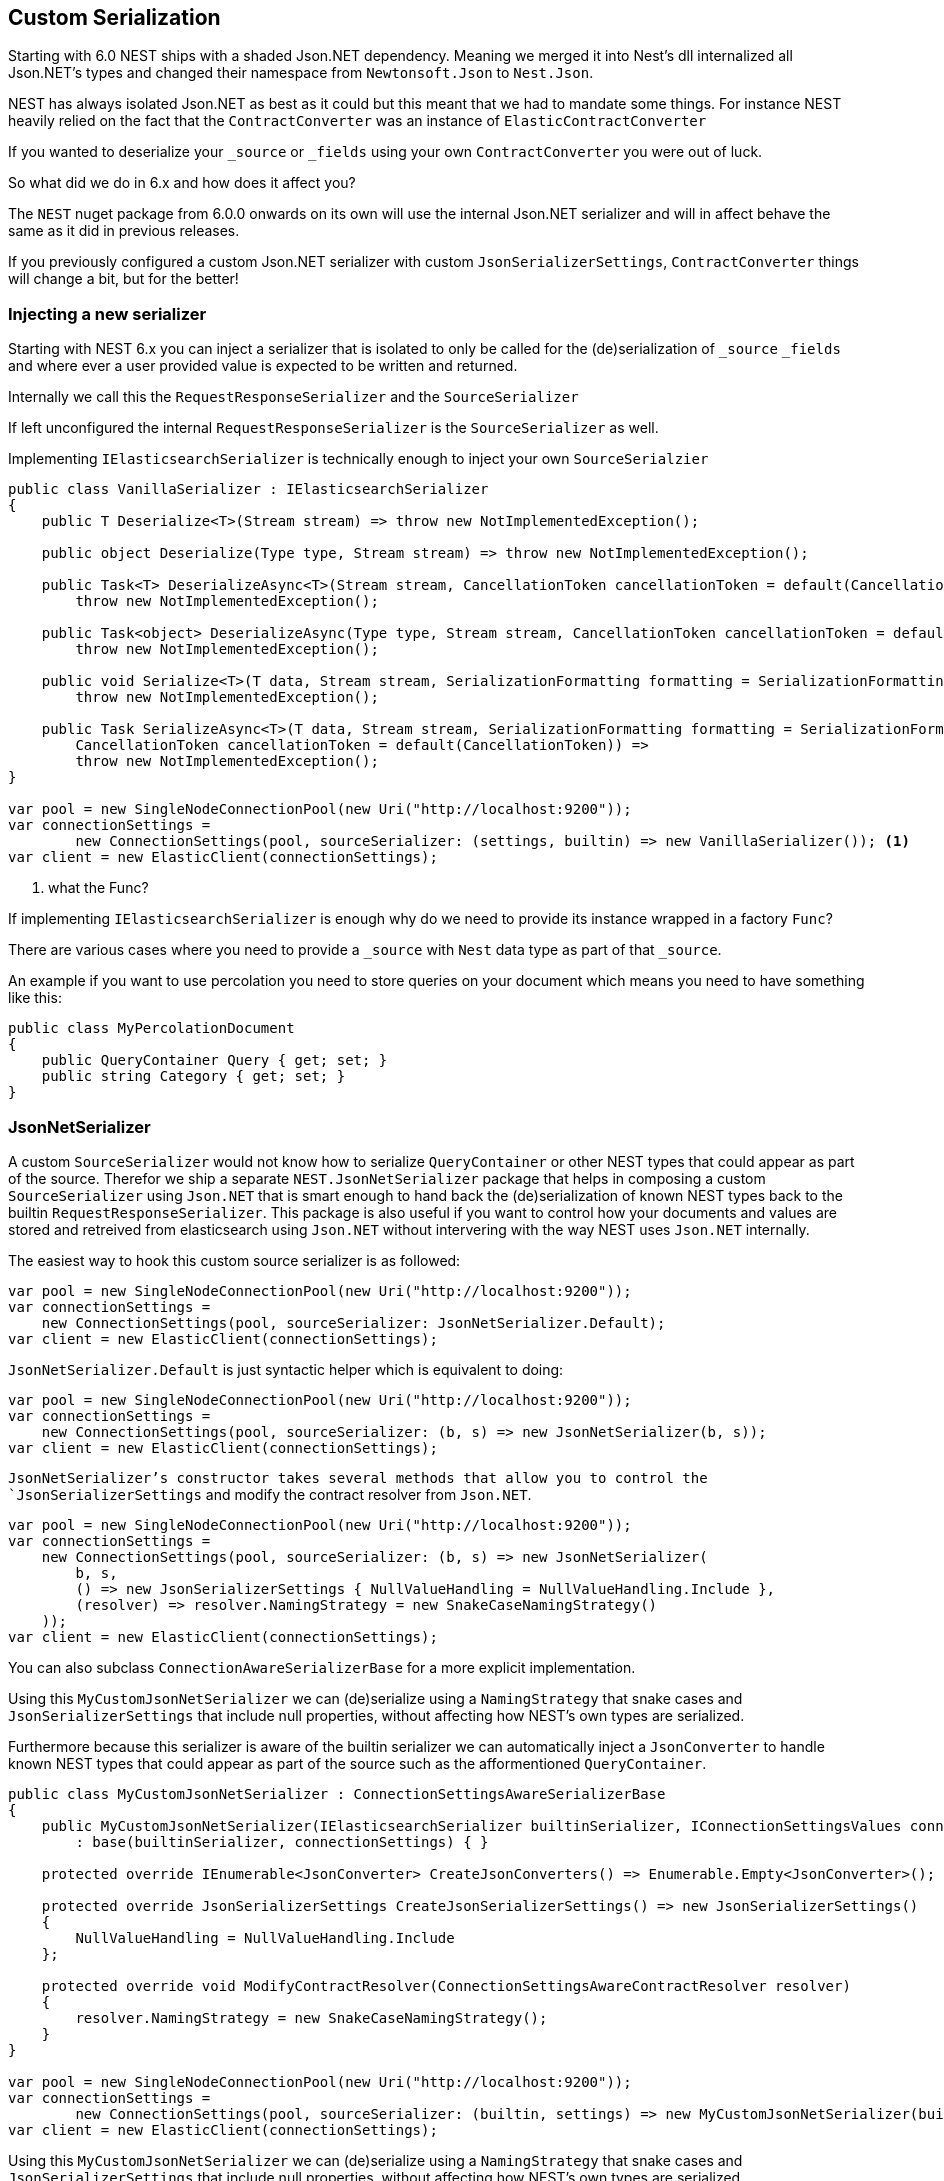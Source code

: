 :ref_current: https://www.elastic.co/guide/en/elasticsearch/reference/master

:github: https://github.com/elastic/elasticsearch-net

:nuget: https://www.nuget.org/packages

////
IMPORTANT NOTE
==============
This file has been generated from https://github.com/elastic/elasticsearch-net/tree/master/src/Tests/ClientConcepts/HighLevel/Serialization/CustomSerialization.doc.cs. 
If you wish to submit a PR for any spelling mistakes, typos or grammatical errors for this file,
please modify the original csharp file found at the link and submit the PR with that change. Thanks!
////

[[custom-serialization]]
== Custom Serialization

Starting with 6.0 NEST ships with a shaded Json.NET dependency. Meaning we merged it into Nest's dll
internalized all Json.NET's types and changed their namespace from `Newtonsoft.Json` to `Nest.Json`.

NEST has always isolated Json.NET as best as it could but this meant that we had to mandate some things.
For instance NEST heavily relied on the fact that the `ContractConverter` was an instance of `ElasticContractConverter`

If you wanted to deserialize your `_source` or `_fields` using your own `ContractConverter` you were out of luck.

So what did we do in 6.x and how does it affect you?

The `NEST` nuget package from 6.0.0 onwards on its own will use the internal Json.NET serializer and will in affect behave the same
as it did in previous releases.

If you previously configured a custom Json.NET serializer with custom `JsonSerializerSettings`, `ContractConverter` things
will change a bit, but for the better!

[float]
=== Injecting a new serializer

Starting with NEST 6.x you can inject a serializer that is isolated to only be called
for the (de)serialization of `_source` `_fields` and where ever a user provided value is expected
to be written and returned.

Internally we call this the `RequestResponseSerializer` and the `SourceSerializer`

If left unconfigured the internal `RequestResponseSerializer` is the `SourceSerializer` as well.

Implementing `IElasticsearchSerializer` is technically enough to inject your own `SourceSerialzier`

[source,csharp]
----
public class VanillaSerializer : IElasticsearchSerializer
{
    public T Deserialize<T>(Stream stream) => throw new NotImplementedException();

    public object Deserialize(Type type, Stream stream) => throw new NotImplementedException();

    public Task<T> DeserializeAsync<T>(Stream stream, CancellationToken cancellationToken = default(CancellationToken)) =>
        throw new NotImplementedException();

    public Task<object> DeserializeAsync(Type type, Stream stream, CancellationToken cancellationToken = default(CancellationToken)) =>
        throw new NotImplementedException();

    public void Serialize<T>(T data, Stream stream, SerializationFormatting formatting = SerializationFormatting.Indented) =>
        throw new NotImplementedException();

    public Task SerializeAsync<T>(T data, Stream stream, SerializationFormatting formatting = SerializationFormatting.Indented,
        CancellationToken cancellationToken = default(CancellationToken)) =>
        throw new NotImplementedException();
}

var pool = new SingleNodeConnectionPool(new Uri("http://localhost:9200"));
var connectionSettings =
        new ConnectionSettings(pool, sourceSerializer: (settings, builtin) => new VanillaSerializer()); <1>
var client = new ElasticClient(connectionSettings);
----
<1> what the Func?

If implementing `IElasticsearchSerializer` is enough why do we need to provide its instance wrapped in a factory `Func`?

There are various cases where you need to provide a `_source` with `Nest` data type as part of that `_source`.

An example if you want to use percolation you need to store queries on your document which means you need to have something like
this:

[source,csharp]
----
public class MyPercolationDocument
{
    public QueryContainer Query { get; set; }
    public string Category { get; set; }
}
----

[float]
=== JsonNetSerializer

A custom `SourceSerializer` would not know how to serialize `QueryContainer` or other NEST types that could appear as part of
the source. Therefor we ship a separate `NEST.JsonNetSerializer` package that helps in composing a custom `SourceSerializer`
using `Json.NET` that is smart enough to hand back the (de)serialization of known NEST types back to the builtin`RequestResponseSerializer`. This package is also useful if you want to control how your documents and values are stored
and retreived from elasticsearch using `Json.NET` without intervering with the way NEST uses `Json.NET` internally.

The easiest way to hook this custom source serializer is as followed:

[source,csharp]
----
var pool = new SingleNodeConnectionPool(new Uri("http://localhost:9200"));
var connectionSettings =
    new ConnectionSettings(pool, sourceSerializer: JsonNetSerializer.Default);
var client = new ElasticClient(connectionSettings);
----

`JsonNetSerializer.Default` is just syntactic helper which is equivalent to doing:

[source,csharp]
----
var pool = new SingleNodeConnectionPool(new Uri("http://localhost:9200"));
var connectionSettings =
    new ConnectionSettings(pool, sourceSerializer: (b, s) => new JsonNetSerializer(b, s));
var client = new ElasticClient(connectionSettings);
----

`JsonNetSerializer`'s constructor takes several methods that allow you to control the `JsonSerializerSettings` and modify
the contract resolver from `Json.NET`.

[source,csharp]
----
var pool = new SingleNodeConnectionPool(new Uri("http://localhost:9200"));
var connectionSettings =
    new ConnectionSettings(pool, sourceSerializer: (b, s) => new JsonNetSerializer(
        b, s,
        () => new JsonSerializerSettings { NullValueHandling = NullValueHandling.Include },
        (resolver) => resolver.NamingStrategy = new SnakeCaseNamingStrategy()
    ));
var client = new ElasticClient(connectionSettings);
----

You can also subclass `ConnectionAwareSerializerBase` for a more explicit implementation.

Using this `MyCustomJsonNetSerializer` we can (de)serialize using a `NamingStrategy` that snake cases and `JsonSerializerSettings`
that include null properties, without affecting how NEST's own types are serialized.

Furthermore because this serializer is aware of the builtin serializer we can automatically inject a `JsonConverter` to handle
known NEST types that could appear as part of the source such as the afformentioned `QueryContainer`.

[source,csharp]
----
public class MyCustomJsonNetSerializer : ConnectionSettingsAwareSerializerBase
{
    public MyCustomJsonNetSerializer(IElasticsearchSerializer builtinSerializer, IConnectionSettingsValues connectionSettings)
        : base(builtinSerializer, connectionSettings) { }

    protected override IEnumerable<JsonConverter> CreateJsonConverters() => Enumerable.Empty<JsonConverter>();

    protected override JsonSerializerSettings CreateJsonSerializerSettings() => new JsonSerializerSettings()
    {
        NullValueHandling = NullValueHandling.Include
    };

    protected override void ModifyContractResolver(ConnectionSettingsAwareContractResolver resolver)
    {
        resolver.NamingStrategy = new SnakeCaseNamingStrategy();
    }
}

var pool = new SingleNodeConnectionPool(new Uri("http://localhost:9200"));
var connectionSettings =
        new ConnectionSettings(pool, sourceSerializer: (builtin, settings) => new MyCustomJsonNetSerializer(builtin, settings));
var client = new ElasticClient(connectionSettings);
----

Using this `MyCustomJsonNetSerializer` we can (de)serialize using a `NamingStrategy` that snake cases and `JsonSerializerSettings`
that include null properties, without affecting how NEST's own types are serialized.

